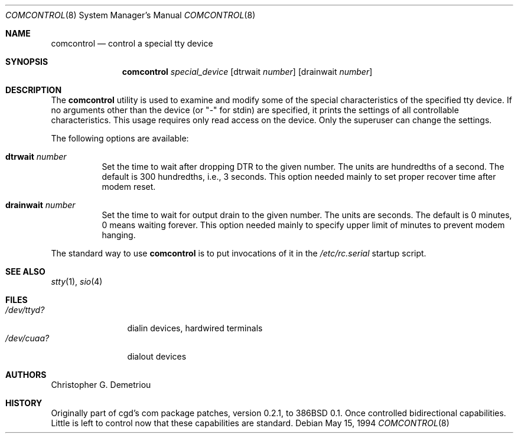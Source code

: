 .\" $FreeBSD: src/sbin/comcontrol/comcontrol.8,v 1.15.2.7 2002/08/21 18:58:13 trhodes Exp $
.\" $DragonFly: src/sbin/comcontrol/comcontrol.8,v 1.2 2003/06/17 04:27:32 dillon Exp $
.Dd May 15, 1994
.Dt COMCONTROL 8
.Os
.Sh NAME
.Nm comcontrol
.Nd control a special tty device
.Sh SYNOPSIS
.Nm
.Ar special_device
.Op dtrwait Ar number
.Op drainwait Ar number
.Sh DESCRIPTION
The
.Nm
utility is used to examine and modify some of the special characteristics
of the specified tty device.
If no arguments other than the device (or "-" for stdin)
are specified,
it prints the settings of all controllable characteristics.
This usage requires only read access on the device.
Only the superuser can change the settings.
.Pp
The following options are available:
.Bl -tag -width indent
.It Cm dtrwait Ar number
Set the time to wait after dropping DTR
to the given number.
The units are hundredths of a second.
The default is 300 hundredths, i.e., 3 seconds.
This option needed mainly to set proper recover time after
modem reset.
.It Cm drainwait Ar number
Set the time to wait for output drain
to the given number.
The units are seconds.
The default is 0 minutes, 0 means
waiting forever.
This option needed mainly to specify upper limit of minutes
to prevent modem hanging.
.El
.Pp
The standard way to use
.Nm
is to put invocations of it in the
.Pa /etc/rc.serial
startup script.
.Sh SEE ALSO
.Xr stty 1 ,
.Xr sio 4
.Sh FILES
.Bl -tag -width /dev/ttyd? -compact
.It Pa /dev/ttyd?
dialin devices, hardwired terminals
.It Pa /dev/cuaa?
dialout devices
.El
.Sh AUTHORS
.An Christopher G. Demetriou
.Sh HISTORY
Originally part of cgd's com package patches, version 0.2.1, to
.Bx 386 0.1 .
Once controlled bidirectional capabilities.  Little is left to control now
that these capabilities are standard.
